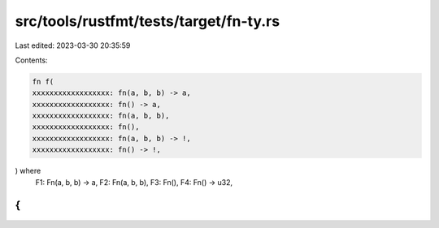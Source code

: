 src/tools/rustfmt/tests/target/fn-ty.rs
=======================================

Last edited: 2023-03-30 20:35:59

Contents:

.. code-block:: rs

    fn f(
    xxxxxxxxxxxxxxxxxx: fn(a, b, b) -> a,
    xxxxxxxxxxxxxxxxxx: fn() -> a,
    xxxxxxxxxxxxxxxxxx: fn(a, b, b),
    xxxxxxxxxxxxxxxxxx: fn(),
    xxxxxxxxxxxxxxxxxx: fn(a, b, b) -> !,
    xxxxxxxxxxxxxxxxxx: fn() -> !,
) where
    F1: Fn(a, b, b) -> a,
    F2: Fn(a, b, b),
    F3: Fn(),
    F4: Fn() -> u32,
{
}


